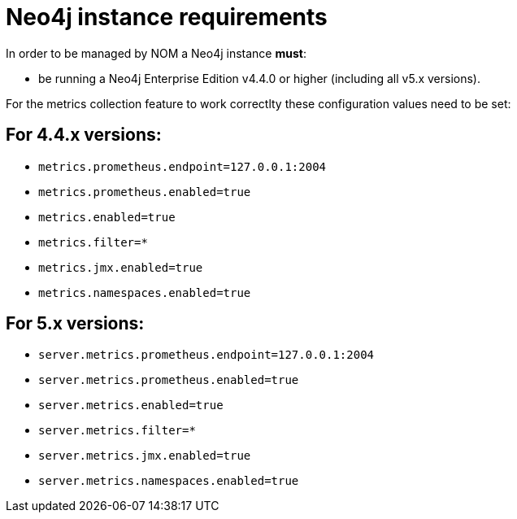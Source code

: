 = Neo4j instance requirements

In order to be managed by NOM a Neo4j instance **must**:

* be running a Neo4j Enterprise Edition v4.4.0 or higher (including all v5.x versions).


For the metrics collection feature to work correctlty these configuration values need to be set: 

== For 4.4.x versions: 

** `metrics.prometheus.endpoint=127.0.0.1:2004`

** `metrics.prometheus.enabled=true`

** `metrics.enabled=true`

** `metrics.filter=*`

** `metrics.jmx.enabled=true`

** `metrics.namespaces.enabled=true`

== For 5.x versions: 

** `server.metrics.prometheus.endpoint=127.0.0.1:2004`

** `server.metrics.prometheus.enabled=true`

** `server.metrics.enabled=true`

** `server.metrics.filter=*`

** `server.metrics.jmx.enabled=true`

** `server.metrics.namespaces.enabled=true`